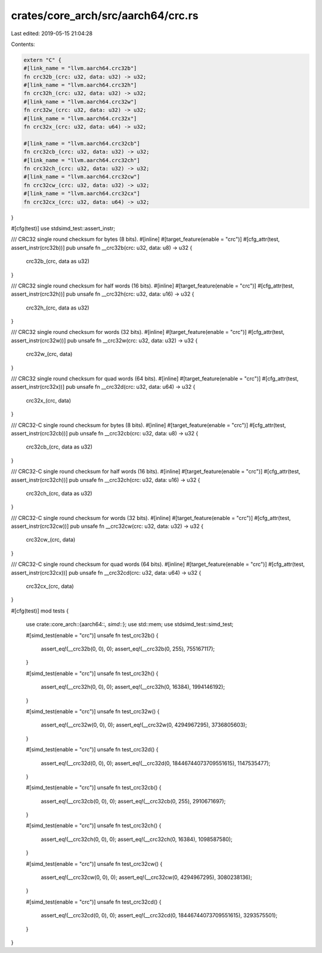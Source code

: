 crates/core_arch/src/aarch64/crc.rs
===================================

Last edited: 2019-05-15 21:04:28

Contents:

.. code-block:: rs

    extern "C" {
    #[link_name = "llvm.aarch64.crc32b"]
    fn crc32b_(crc: u32, data: u32) -> u32;
    #[link_name = "llvm.aarch64.crc32h"]
    fn crc32h_(crc: u32, data: u32) -> u32;
    #[link_name = "llvm.aarch64.crc32w"]
    fn crc32w_(crc: u32, data: u32) -> u32;
    #[link_name = "llvm.aarch64.crc32x"]
    fn crc32x_(crc: u32, data: u64) -> u32;

    #[link_name = "llvm.aarch64.crc32cb"]
    fn crc32cb_(crc: u32, data: u32) -> u32;
    #[link_name = "llvm.aarch64.crc32ch"]
    fn crc32ch_(crc: u32, data: u32) -> u32;
    #[link_name = "llvm.aarch64.crc32cw"]
    fn crc32cw_(crc: u32, data: u32) -> u32;
    #[link_name = "llvm.aarch64.crc32cx"]
    fn crc32cx_(crc: u32, data: u64) -> u32;
}

#[cfg(test)]
use stdsimd_test::assert_instr;

/// CRC32 single round checksum for bytes (8 bits).
#[inline]
#[target_feature(enable = "crc")]
#[cfg_attr(test, assert_instr(crc32b))]
pub unsafe fn __crc32b(crc: u32, data: u8) -> u32 {
    crc32b_(crc, data as u32)
}

/// CRC32 single round checksum for half words (16 bits).
#[inline]
#[target_feature(enable = "crc")]
#[cfg_attr(test, assert_instr(crc32h))]
pub unsafe fn __crc32h(crc: u32, data: u16) -> u32 {
    crc32h_(crc, data as u32)
}

/// CRC32 single round checksum for words (32 bits).
#[inline]
#[target_feature(enable = "crc")]
#[cfg_attr(test, assert_instr(crc32w))]
pub unsafe fn __crc32w(crc: u32, data: u32) -> u32 {
    crc32w_(crc, data)
}

/// CRC32 single round checksum for quad words (64 bits).
#[inline]
#[target_feature(enable = "crc")]
#[cfg_attr(test, assert_instr(crc32x))]
pub unsafe fn __crc32d(crc: u32, data: u64) -> u32 {
    crc32x_(crc, data)
}

/// CRC32-C single round checksum for bytes (8 bits).
#[inline]
#[target_feature(enable = "crc")]
#[cfg_attr(test, assert_instr(crc32cb))]
pub unsafe fn __crc32cb(crc: u32, data: u8) -> u32 {
    crc32cb_(crc, data as u32)
}

/// CRC32-C single round checksum for half words (16 bits).
#[inline]
#[target_feature(enable = "crc")]
#[cfg_attr(test, assert_instr(crc32ch))]
pub unsafe fn __crc32ch(crc: u32, data: u16) -> u32 {
    crc32ch_(crc, data as u32)
}

/// CRC32-C single round checksum for words (32 bits).
#[inline]
#[target_feature(enable = "crc")]
#[cfg_attr(test, assert_instr(crc32cw))]
pub unsafe fn __crc32cw(crc: u32, data: u32) -> u32 {
    crc32cw_(crc, data)
}

/// CRC32-C single round checksum for quad words (64 bits).
#[inline]
#[target_feature(enable = "crc")]
#[cfg_attr(test, assert_instr(crc32cx))]
pub unsafe fn __crc32cd(crc: u32, data: u64) -> u32 {
    crc32cx_(crc, data)
}

#[cfg(test)]
mod tests {
    use crate::core_arch::{aarch64::*, simd::*};
    use std::mem;
    use stdsimd_test::simd_test;

    #[simd_test(enable = "crc")]
    unsafe fn test_crc32b() {
        assert_eq!(__crc32b(0, 0), 0);
        assert_eq!(__crc32b(0, 255), 755167117);
    }

    #[simd_test(enable = "crc")]
    unsafe fn test_crc32h() {
        assert_eq!(__crc32h(0, 0), 0);
        assert_eq!(__crc32h(0, 16384), 1994146192);
    }

    #[simd_test(enable = "crc")]
    unsafe fn test_crc32w() {
        assert_eq!(__crc32w(0, 0), 0);
        assert_eq!(__crc32w(0, 4294967295), 3736805603);
    }

    #[simd_test(enable = "crc")]
    unsafe fn test_crc32d() {
        assert_eq!(__crc32d(0, 0), 0);
        assert_eq!(__crc32d(0, 18446744073709551615), 1147535477);
    }

    #[simd_test(enable = "crc")]
    unsafe fn test_crc32cb() {
        assert_eq!(__crc32cb(0, 0), 0);
        assert_eq!(__crc32cb(0, 255), 2910671697);
    }

    #[simd_test(enable = "crc")]
    unsafe fn test_crc32ch() {
        assert_eq!(__crc32ch(0, 0), 0);
        assert_eq!(__crc32ch(0, 16384), 1098587580);
    }

    #[simd_test(enable = "crc")]
    unsafe fn test_crc32cw() {
        assert_eq!(__crc32cw(0, 0), 0);
        assert_eq!(__crc32cw(0, 4294967295), 3080238136);
    }

    #[simd_test(enable = "crc")]
    unsafe fn test_crc32cd() {
        assert_eq!(__crc32cd(0, 0), 0);
        assert_eq!(__crc32cd(0, 18446744073709551615), 3293575501);
    }

}


